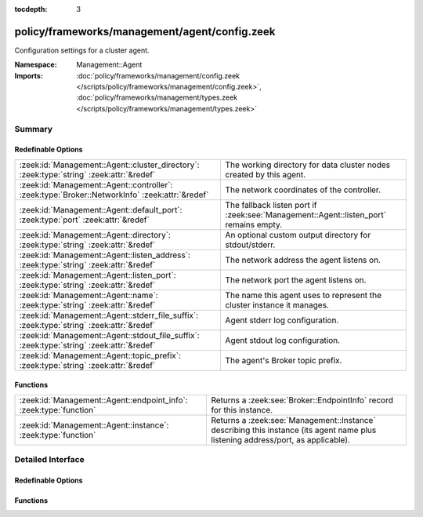:tocdepth: 3

policy/frameworks/management/agent/config.zeek
==============================================
.. zeek:namespace:: Management::Agent

Configuration settings for a cluster agent.

:Namespace: Management::Agent
:Imports: :doc:`policy/frameworks/management/config.zeek </scripts/policy/frameworks/management/config.zeek>`, :doc:`policy/frameworks/management/types.zeek </scripts/policy/frameworks/management/types.zeek>`

Summary
~~~~~~~
Redefinable Options
###################
============================================================================================== =====================================================================================
:zeek:id:`Management::Agent::cluster_directory`: :zeek:type:`string` :zeek:attr:`&redef`       The working directory for data cluster nodes created by this
                                                                                               agent.
:zeek:id:`Management::Agent::controller`: :zeek:type:`Broker::NetworkInfo` :zeek:attr:`&redef` The network coordinates of the controller.
:zeek:id:`Management::Agent::default_port`: :zeek:type:`port` :zeek:attr:`&redef`              The fallback listen port if :zeek:see:`Management::Agent::listen_port` remains empty.
:zeek:id:`Management::Agent::directory`: :zeek:type:`string` :zeek:attr:`&redef`               An optional custom output directory for stdout/stderr.
:zeek:id:`Management::Agent::listen_address`: :zeek:type:`string` :zeek:attr:`&redef`          The network address the agent listens on.
:zeek:id:`Management::Agent::listen_port`: :zeek:type:`string` :zeek:attr:`&redef`             The network port the agent listens on.
:zeek:id:`Management::Agent::name`: :zeek:type:`string` :zeek:attr:`&redef`                    The name this agent uses to represent the cluster instance it
                                                                                               manages.
:zeek:id:`Management::Agent::stderr_file_suffix`: :zeek:type:`string` :zeek:attr:`&redef`      Agent stderr log configuration.
:zeek:id:`Management::Agent::stdout_file_suffix`: :zeek:type:`string` :zeek:attr:`&redef`      Agent stdout log configuration.
:zeek:id:`Management::Agent::topic_prefix`: :zeek:type:`string` :zeek:attr:`&redef`            The agent's Broker topic prefix.
============================================================================================== =====================================================================================

Functions
#########
================================================================== =====================================================================
:zeek:id:`Management::Agent::endpoint_info`: :zeek:type:`function` Returns a :zeek:see:`Broker::EndpointInfo` record for this instance.
:zeek:id:`Management::Agent::instance`: :zeek:type:`function`      Returns a :zeek:see:`Management::Instance` describing this
                                                                   instance (its agent name plus listening address/port, as applicable).
================================================================== =====================================================================


Detailed Interface
~~~~~~~~~~~~~~~~~~
Redefinable Options
###################
.. zeek:id:: Management::Agent::cluster_directory
   :source-code: policy/frameworks/management/agent/config.zeek 67 67

   :Type: :zeek:type:`string`
   :Attributes: :zeek:attr:`&redef`
   :Default: ``""``

   The working directory for data cluster nodes created by this
   agent. If you make this a relative path, note that the path is
   relative to the agent's working directory, since it creates data
   cluster nodes.

.. zeek:id:: Management::Agent::controller
   :source-code: policy/frameworks/management/agent/config.zeek 54 54

   :Type: :zeek:type:`Broker::NetworkInfo`
   :Attributes: :zeek:attr:`&redef`
   :Default:

      ::

         {
            address="0.0.0.0"
            bound_port=0/unknown
         }


   The network coordinates of the controller. When defined, the agent
   peers with (and connects to) the controller; otherwise the controller
   will peer (and connect to) the agent, listening as defined by
   :zeek:see:`Management::Agent::listen_address` and :zeek:see:`Management::Agent::listen_port`.

.. zeek:id:: Management::Agent::default_port
   :source-code: policy/frameworks/management/agent/config.zeek 44 44

   :Type: :zeek:type:`port`
   :Attributes: :zeek:attr:`&redef`
   :Default: ``2151/tcp``

   The fallback listen port if :zeek:see:`Management::Agent::listen_port` remains empty.

.. zeek:id:: Management::Agent::directory
   :source-code: policy/frameworks/management/agent/config.zeek 61 61

   :Type: :zeek:type:`string`
   :Attributes: :zeek:attr:`&redef`
   :Default: ``""``

   An optional custom output directory for stdout/stderr. Agent and
   controller currently only log locally, not via the data cluster's
   logger node. This means that if both write to the same log file,
   output gets garbled.

.. zeek:id:: Management::Agent::listen_address
   :source-code: policy/frameworks/management/agent/config.zeek 36 36

   :Type: :zeek:type:`string`
   :Attributes: :zeek:attr:`&redef`
   :Default: ``""``

   The network address the agent listens on. This only takes effect if
   the agent isn't configured to connect to the controller (see
   :zeek:see:`Management::Agent::controller`). By default this uses the value of the
   ZEEK_AGENT_ADDR environment variable, but you may also redef to
   a specific value. When empty, the implementation falls back to
   :zeek:see:`Management::default_address`.

.. zeek:id:: Management::Agent::listen_port
   :source-code: policy/frameworks/management/agent/config.zeek 41 41

   :Type: :zeek:type:`string`
   :Attributes: :zeek:attr:`&redef`
   :Default: ``""``

   The network port the agent listens on. Counterpart to
   :zeek:see:`Management::Agent::listen_address`, defaulting to the ZEEK_AGENT_PORT
   environment variable.

.. zeek:id:: Management::Agent::name
   :source-code: policy/frameworks/management/agent/config.zeek 13 13

   :Type: :zeek:type:`string`
   :Attributes: :zeek:attr:`&redef`
   :Default: ``""``

   The name this agent uses to represent the cluster instance it
   manages. Defaults to the value of the ZEEK_AGENT_NAME environment
   variable. When that is unset and you don't redef the value,
   the implementation defaults to "agent-<hostname>".

.. zeek:id:: Management::Agent::stderr_file_suffix
   :source-code: policy/frameworks/management/agent/config.zeek 28 28

   :Type: :zeek:type:`string`
   :Attributes: :zeek:attr:`&redef`
   :Default: ``"agent.stderr"``

   Agent stderr log configuration. Like :zeek:see:`Management::Agent::stdout_file_suffix`,
   but for the stderr stream.

.. zeek:id:: Management::Agent::stdout_file_suffix
   :source-code: policy/frameworks/management/agent/config.zeek 24 24

   :Type: :zeek:type:`string`
   :Attributes: :zeek:attr:`&redef`
   :Default: ``"agent.stdout"``

   Agent stdout log configuration. If the string is non-empty, Zeek will
   produce a free-form log (i.e., not one governed by Zeek's logging
   framework) in Zeek's working directory. The final log's name is
   "<name>.<suffix>", where the name is taken from :zeek:see:`Management::Agent::name`,
   and the suffix is defined by the following variable. If left empty,
   no such log results.
   
   Note that the agent also establishes a "proper" Zeek log via the
   :zeek:see:`Management::Log` module.

.. zeek:id:: Management::Agent::topic_prefix
   :source-code: policy/frameworks/management/agent/config.zeek 48 48

   :Type: :zeek:type:`string`
   :Attributes: :zeek:attr:`&redef`
   :Default: ``"zeek/management/agent"``

   The agent's Broker topic prefix. For its own communication, the agent
   suffixes this with "/<name>", based on :zeek:see:`Management::Agent::name`.

Functions
#########
.. zeek:id:: Management::Agent::endpoint_info
   :source-code: policy/frameworks/management/agent/config.zeek 87 113

   :Type: :zeek:type:`function` () : :zeek:type:`Broker::EndpointInfo`

   Returns a :zeek:see:`Broker::EndpointInfo` record for this instance.
   Similar to :zeek:see:`Management::Agent::instance`, but with slightly different
   data format.

.. zeek:id:: Management::Agent::instance
   :source-code: policy/frameworks/management/agent/config.zeek 79 85

   :Type: :zeek:type:`function` () : :zeek:type:`Management::Instance`

   Returns a :zeek:see:`Management::Instance` describing this
   instance (its agent name plus listening address/port, as applicable).


